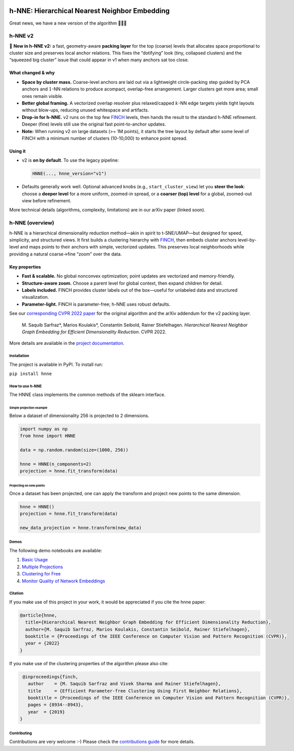 .. image:: https://github.com/koulakis/h-nne/actions/workflows/actions.yml/badge.svg?branch=main
    :target: https://github.com/koulakis/h-nne/actions/workflows/actions.yml
    :alt: Build Status

.. image:: https://readthedocs.org/projects/hnne/badge/?version=latest
    :target: https://hnne.readthedocs.io/en/latest/?badge=latest
    :alt: Documentation Status

.. image:: https://static.pepy.tech/badge/hnne
   :target: https://pepy.tech/projects/hnne
   :alt: PyPI Downloads


==============================================
h-NNE: Hierarchical Nearest Neighbor Embedding
==============================================

Great news, we have a new version of the algorithm 🥳🥳🥳


h-NNE v2
--------

🎉 **New in h-NNE v2:** a fast, geometry-aware **packing layer** for the top (coarse) levels that allocates space proportional to cluster size and preserves local anchor relations. This fixes the “dotifying” look (tiny, collapsed clusters) and the “squeezed big cluster” issue that could appear in v1 when many anchors sat too close.

What changed & why
~~~~~~~~~~~~~~~~~~

- **Space by cluster mass.** Coarse-level anchors are laid out via a lightweight circle-packing step guided by PCA anchors and :math:`1`-NN relations to produce acompact, overlap-free arrangement. Larger clusters get more area; small ones remain visible.
- **Better global framing.** A vectorized overlap resolver plus relaxed/capped :math:`k`-NN edge targets yields tight layouts without blow-ups, reducing unused whitespace and artifacts.
- **Drop-in for h-NNE.** v2 runs on the top few FINCH_ levels, then hands the result to the standard h-NNE refinement. Deeper (fine) levels still use the original fast point-to-anchor updates.

- **Note:** When running v2 on large datasets (>= 1M points), it starts the tree layout by default after some level of FINCH with a minimum number of clusters (10-10,000) to enhance point spread.

Using it
~~~~~~~~

- v2 is **on by default**. To use the legacy pipeline:

  .. code-block:: python

     HNNE(..., hnne_version="v1")

- Defaults generally work well. Optional advanced knobs (e.g., ``start_cluster_view``) let you **steer the look**: choose a **deeper level** for a more uniform, zoomed-in spread, or a **coarser (top) level** for a global, zoomed-out view before refinement.

More technical details (algorithms, complexity, limitations) are in our arXiv paper (linked soon).


h-NNE (overview)
----------------

h-NNE is a hierarchical dimensionality reduction method—akin in spirit to t-SNE/UMAP—but designed for speed, simplicity, and structured views. It first builds a clustering hierarchy with FINCH_, then embeds cluster anchors level-by-level and maps points to their anchors with simple, vectorized updates. This preserves local neighborhoods while providing a natural coarse→fine “zoom” over the data.

Key properties
~~~~~~~~~~~~~~

- **Fast & scalable.** No global nonconvex optimization; point updates are vectorized and memory-friendly.
- **Structure-aware zoom.** Choose a parent level for global context, then expand children for detail.
- **Labels included.** FINCH provides cluster labels out of the box—useful for unlabeled data and structured visualization.
- **Parameter-light.** FINCH is parameter-free; h-NNE uses robust defaults.

See our `corresponding CVPR 2022 paper`__ for the original algorithm and the arXiv addendum for the v2 packing layer.


  M. Saquib Sarfraz\*, Marios Koulakis\*, Constantin Seibold, Rainer Stiefelhagen.
  *Hierarchical Nearest Neighbor Graph Embedding for Efficient Dimensionality Reduction*. CVPR 2022.

.. __: https://openaccess.thecvf.com/content/CVPR2022/papers/Sarfraz_Hierarchical_Nearest_Neighbor_Graph_Embedding_for_Efficient_Dimensionality_Reduction_CVPR_2022_paper.pdf

.. _FINCH: https://github.com/ssarfraz/FINCH-Clustering

More details are available in the `project documentation`__.

.. __: https://hnne.readthedocs.io/en/latest/index.html


------------
Installation
------------
The project is available in PyPI. To install run:

``pip install hnne``

----------------
How to use h-NNE
----------------
The HNNE class implements the common methods of the sklearn interface.

+++++++++++++++++++++++++
Simple projection example
+++++++++++++++++++++++++

Below a dataset of dimensionality 256 is projected to 2 dimensions.

.. code:: python

  import numpy as np
  from hnne import HNNE

  data = np.random.random(size=(1000, 256))

  hnne = HNNE(n_components=2)
  projection = hnne.fit_transform(data)

++++++++++++++++++++++++++++
Projecting on new points
++++++++++++++++++++++++++++

Once a dataset has been projected, one can apply the transform and project new points to the same dimension.

.. code:: python

  hnne = HNNE()
  projection = hnne.fit_transform(data)

  new_data_projection = hnne.transform(new_data)

-----
Demos
-----
The following demo notebooks are available:

1. `Basic Usage`_

2. `Multiple Projections`_

3. `Clustering for Free`_

4. `Monitor Quality of Network Embeddings`_

.. _Basic Usage: notebooks/hnne_v2/demo1_basic_usage.ipynb
.. _Multiple Projections: notebooks/hnne_v2/demo2_multiple_projections.ipynb
.. _Clustering for Free: notebooks/hnne_v2/demo3_clustering_for_free.ipynb
.. _Monitor Quality of Network Embeddings: notebooks/hnne_v2/demo4_monitor_network_embeddings.ipynb

--------
Citation
--------
If you make use of this project in your work, it would be appreciated if you cite the hnne paper:

.. code:: bibtex

    @article{hnne,
      title={Hierarchical Nearest Neighbor Graph Embedding for Efficient Dimensionality Reduction},
      author={M. Saquib Sarfraz, Marios Koulakis, Constantin Seibold, Rainer Stiefelhagen},
      booktitle = {Proceedings of the IEEE Conference on Computer Vision and Pattern Recognition (CVPR)},
      year = {2022}
    }

If you make use of the clustering properties of the algorithm please also cite:

.. code:: bibtex

    @inproceedings{finch,
      author    = {M. Saquib Sarfraz and Vivek Sharma and Rainer Stiefelhagen},
      title     = {Efficient Parameter-free Clustering Using First Neighbor Relations},
      booktitle = {Proceedings of the IEEE Conference on Computer Vision and Pattern Recognition (CVPR)},
      pages = {8934--8943},
      year  = {2019}
   }

------------
Contributing
------------

Contributions are very welcome :-) Please check the `contributions guide`__ for more details.

.. __: docs/source/guide/contributions.rst
